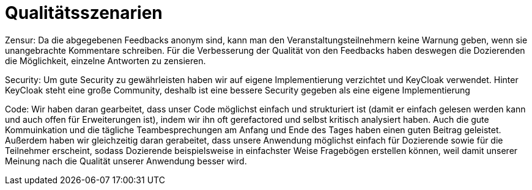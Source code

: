 = Qualitätsszenarien

Zensur: Da die abgegebenen Feedbacks anonym sind, kann man den Veranstaltungsteilnehmern keine Warnung geben, wenn sie
unangebrachte Kommentare schreiben. Für die Verbesserung der Qualität von den Feedbacks haben deswegen die Dozierenden
die Möglichkeit, einzelne Antworten zu zensieren.

Security: Um gute Security zu gewährleisten haben wir auf eigene
Implementierung verzichtet und KeyCloak verwendet.
Hinter KeyCloak steht eine große Community, deshalb
ist eine bessere Security gegeben als eine eigene
Implementierung

Code: Wir haben daran gearbeitet, dass unser Code möglichst einfach und strukturiert ist (damit er einfach gelesen
werden kann und auch offen für Erweiterungen ist), indem wir ihn oft gerefactored und selbst kritisch analysiert haben.
Auch die gute Kommuinkation und die tägliche Teambesprechungen am Anfang und Ende des Tages haben einen guten Beitrag
geleistet. Außerdem haben wir gleichzeitig daran gerabeitet, dass unsere Anwendung möglichst einfach für
Dozierende sowie für die Teilnehmer erscheint, sodass Dozierende beispielsweise in einfachster Weise Fragebögen
erstellen können, weil damit unserer Meinung nach die Qualität unserer Anwendung besser wird.